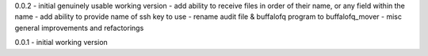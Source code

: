 0.0.2 - initial genuinely usable working version - add ability to
receive files in order of their name, or any field within the name - add
ability to provide name of ssh key to use - rename audit file &
buffalofq program to buffalofq\_mover - misc general improvements and
refactorings

0.0.1 - initial working version
